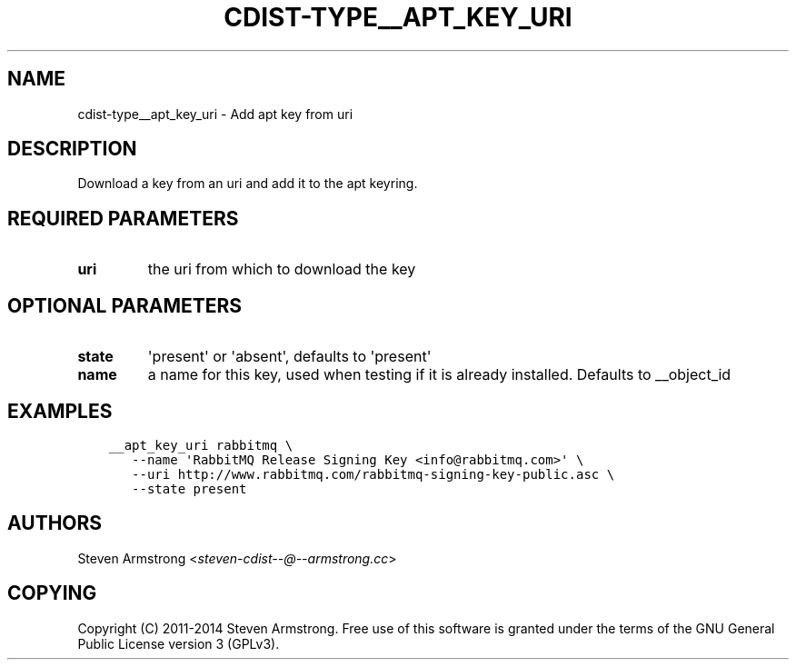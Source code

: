 .\" Man page generated from reStructuredText.
.
.TH "CDIST-TYPE__APT_KEY_URI" "7" "Jul 26, 2016" "4.2.2" "cdist"
.
.nr rst2man-indent-level 0
.
.de1 rstReportMargin
\\$1 \\n[an-margin]
level \\n[rst2man-indent-level]
level margin: \\n[rst2man-indent\\n[rst2man-indent-level]]
-
\\n[rst2man-indent0]
\\n[rst2man-indent1]
\\n[rst2man-indent2]
..
.de1 INDENT
.\" .rstReportMargin pre:
. RS \\$1
. nr rst2man-indent\\n[rst2man-indent-level] \\n[an-margin]
. nr rst2man-indent-level +1
.\" .rstReportMargin post:
..
.de UNINDENT
. RE
.\" indent \\n[an-margin]
.\" old: \\n[rst2man-indent\\n[rst2man-indent-level]]
.nr rst2man-indent-level -1
.\" new: \\n[rst2man-indent\\n[rst2man-indent-level]]
.in \\n[rst2man-indent\\n[rst2man-indent-level]]u
..
.SH NAME
.sp
cdist\-type__apt_key_uri \- Add apt key from uri
.SH DESCRIPTION
.sp
Download a key from an uri and add it to the apt keyring.
.SH REQUIRED PARAMETERS
.INDENT 0.0
.TP
.B uri
the uri from which to download the key
.UNINDENT
.SH OPTIONAL PARAMETERS
.INDENT 0.0
.TP
.B state
\(aqpresent\(aq or \(aqabsent\(aq, defaults to \(aqpresent\(aq
.TP
.B name
a name for this key, used when testing if it is already installed.
Defaults to __object_id
.UNINDENT
.SH EXAMPLES
.INDENT 0.0
.INDENT 3.5
.sp
.nf
.ft C
__apt_key_uri rabbitmq \e
   \-\-name \(aqRabbitMQ Release Signing Key <info@rabbitmq.com>\(aq \e
   \-\-uri http://www.rabbitmq.com/rabbitmq\-signing\-key\-public.asc \e
   \-\-state present
.ft P
.fi
.UNINDENT
.UNINDENT
.SH AUTHORS
.sp
Steven Armstrong <\fI\%steven\-cdist\-\-@\-\-armstrong.cc\fP>
.SH COPYING
.sp
Copyright (C) 2011\-2014 Steven Armstrong. Free use of this software is
granted under the terms of the GNU General Public License version 3 (GPLv3).
.\" Generated by docutils manpage writer.
.
